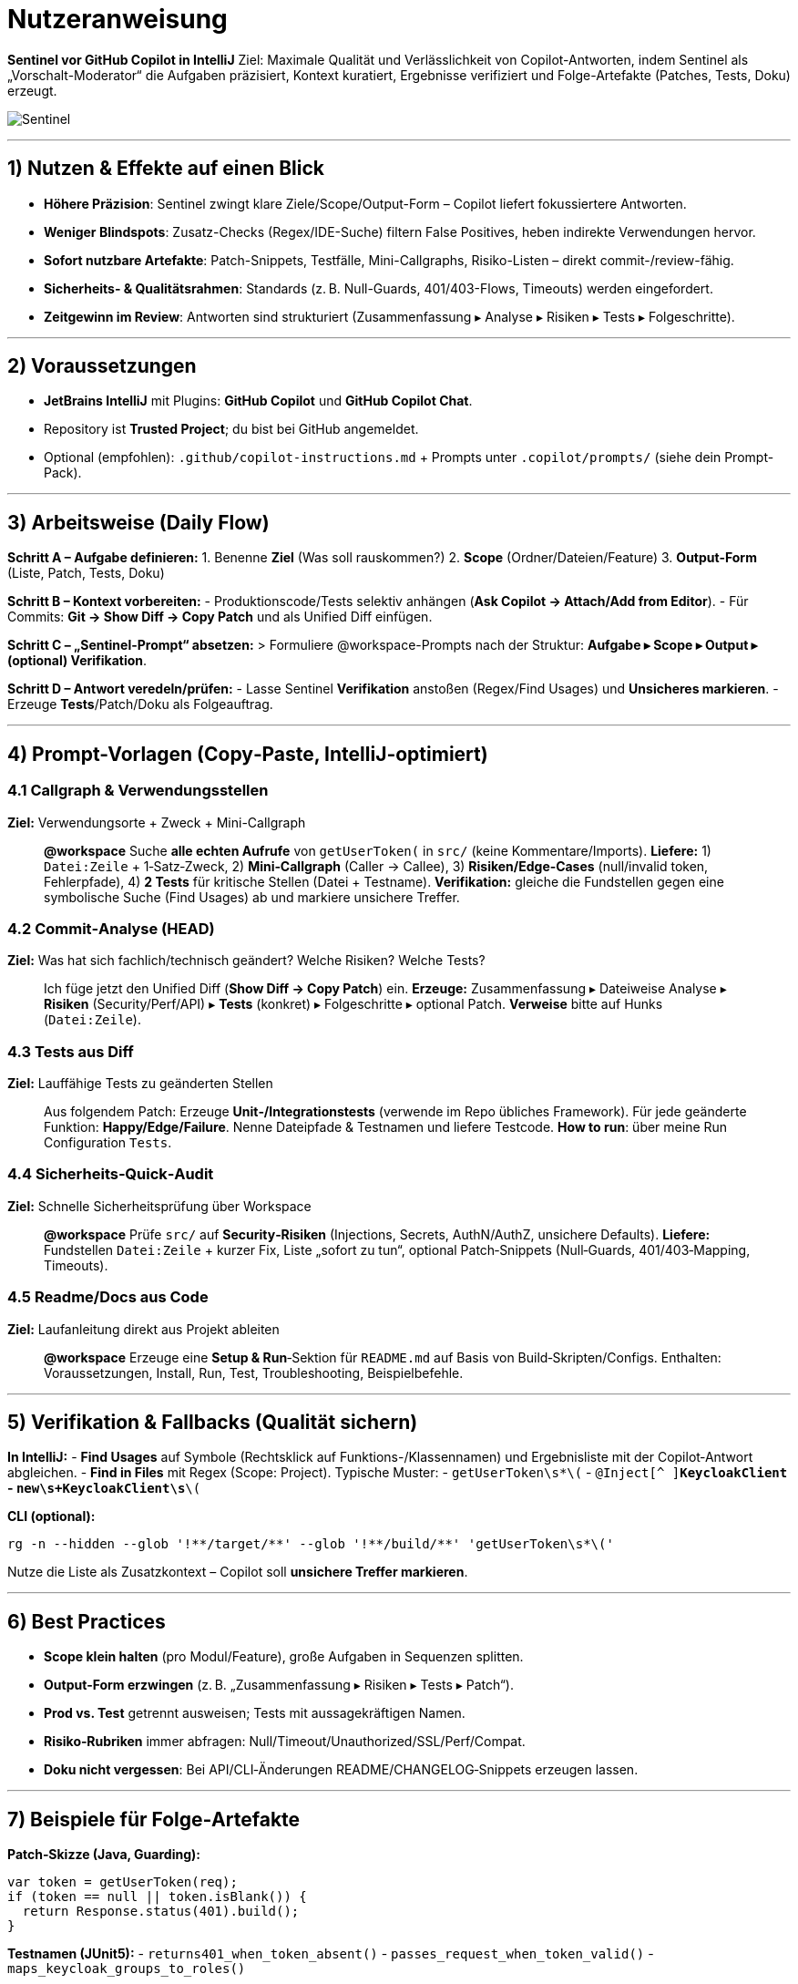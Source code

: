 # Nutzeranweisung

**Sentinel vor GitHub Copilot in IntelliJ**  
Ziel: Maximale Qualität und Verlässlichkeit von Copilot-Antworten, indem Sentinel als „Vorschalt-Moderator“ die Aufgaben präzisiert, Kontext kuratiert, Ergebnisse verifiziert und Folge-Artefakte (Patches, Tests, Doku) erzeugt.

image:../image/Sentinel.png[]

---

<<<

## 1) Nutzen & Effekte auf einen Blick
- **Höhere Präzision**: Sentinel zwingt klare Ziele/Scope/Output-Form – Copilot liefert fokussiertere Antworten.
- **Weniger Blindspots**: Zusatz-Checks (Regex/IDE-Suche) filtern False Positives, heben indirekte Verwendungen hervor.
- **Sofort nutzbare Artefakte**: Patch-Snippets, Testfälle, Mini-Callgraphs, Risiko-Listen – direkt commit-/review-fähig.
- **Sicherheits- & Qualitätsrahmen**: Standards (z. B. Null-Guards, 401/403-Flows, Timeouts) werden eingefordert.
- **Zeitgewinn im Review**: Antworten sind strukturiert (Zusammenfassung ▸ Analyse ▸ Risiken ▸ Tests ▸ Folgeschritte).

---

## 2) Voraussetzungen
- **JetBrains IntelliJ** mit Plugins: *GitHub Copilot* und *GitHub Copilot Chat*.
- Repository ist **Trusted Project**; du bist bei GitHub angemeldet.
- Optional (empfohlen): `.github/copilot-instructions.md` + Prompts unter `.copilot/prompts/` (siehe dein Prompt-Pack).

---

## 3) Arbeitsweise (Daily Flow)
**Schritt A – Aufgabe definieren:**
1. Benenne **Ziel** (Was soll rauskommen?)  
2. **Scope** (Ordner/Dateien/Feature)  
3. **Output-Form** (Liste, Patch, Tests, Doku)  

**Schritt B – Kontext vorbereiten:**
- Produktionscode/Tests selektiv anhängen (*Ask Copilot → Attach/Add from Editor*).  
- Für Commits: *Git → Show Diff → Copy Patch* und als Unified Diff einfügen.  

**Schritt C – „Sentinel-Prompt“ absetzen:**
> Formuliere @workspace-Prompts nach der Struktur: **Aufgabe ▸ Scope ▸ Output ▸ (optional) Verifikation**.

**Schritt D – Antwort veredeln/prüfen:**
- Lasse Sentinel **Verifikation** anstoßen (Regex/Find Usages) und **Unsicheres markieren**.  
- Erzeuge **Tests**/Patch/Doku als Folgeauftrag.

---

## 4) Prompt-Vorlagen (Copy‑Paste, IntelliJ-optimiert)

### 4.1 Callgraph & Verwendungsstellen
**Ziel:** Verwendungsorte + Zweck + Mini-Callgraph

> **@workspace** Suche **alle echten Aufrufe** von `getUserToken(` in `src/` (keine Kommentare/Imports).  
> **Liefere:** 1) `Datei:Zeile` + 1‑Satz‑Zweck, 2) **Mini‑Callgraph** (Caller → Callee), 3) **Risiken/Edge‑Cases** (null/invalid token, Fehlerpfade), 4) **2 Tests** für kritische Stellen (Datei + Testname).  
> **Verifikation:** gleiche die Fundstellen gegen eine symbolische Suche (Find Usages) ab und markiere unsichere Treffer.

### 4.2 Commit‑Analyse (HEAD)
**Ziel:** Was hat sich fachlich/technisch geändert? Welche Risiken? Welche Tests?

> Ich füge jetzt den Unified Diff (*Show Diff → Copy Patch*) ein.  
> **Erzeuge:** Zusammenfassung ▸ Dateiweise Analyse ▸ **Risiken** (Security/Perf/API) ▸ **Tests** (konkret) ▸ Folgeschritte ▸ optional Patch.  
> **Verweise** bitte auf Hunks (`Datei:Zeile`).

### 4.3 Tests aus Diff
**Ziel:** Lauffähige Tests zu geänderten Stellen

> Aus folgendem Patch: Erzeuge **Unit‑/Integrationstests** (verwende im Repo übliches Framework). Für jede geänderte Funktion: **Happy/Edge/Failure**. Nenne Dateipfade & Testnamen und liefere Testcode. **How to run**: über meine Run Configuration `Tests`.

### 4.4 Sicherheits‑Quick‑Audit
**Ziel:** Schnelle Sicherheitsprüfung über Workspace

> **@workspace** Prüfe `src/` auf **Security‑Risiken** (Injections, Secrets, AuthN/AuthZ, unsichere Defaults).  
> **Liefere:** Fundstellen `Datei:Zeile` + kurzer Fix, Liste „sofort zu tun“, optional Patch‑Snippets (Null‑Guards, 401/403‑Mapping, Timeouts).

### 4.5 Readme/Docs aus Code
**Ziel:** Laufanleitung direkt aus Projekt ableiten

> **@workspace** Erzeuge eine **Setup & Run**‑Sektion für `README.md` auf Basis von Build‑Skripten/Configs. Enthalten: Voraussetzungen, Install, Run, Test, Troubleshooting, Beispielbefehle.

---

## 5) Verifikation & Fallbacks (Qualität sichern)
**In IntelliJ:**
- **Find Usages** auf Symbole (Rechtsklick auf Funktions-/Klassennamen) und Ergebnisliste mit der Copilot‑Antwort abgleichen.
- **Find in Files** mit Regex (Scope: Project). Typische Muster:  
  - `getUserToken\s*\(`  
  - `@Inject[^
]*KeycloakClient`  
  - `new\s+KeycloakClient\s*\(`

**CLI (optional):**
```bash
rg -n --hidden --glob '!**/target/**' --glob '!**/build/**' 'getUserToken\s*\('
```
Nutze die Liste als Zusatzkontext – Copilot soll **unsichere Treffer markieren**.

---

## 6) Best Practices
- **Scope klein halten** (pro Modul/Feature), große Aufgaben in Sequenzen splitten.
- **Output‑Form erzwingen** (z. B. „Zusammenfassung ▸ Risiken ▸ Tests ▸ Patch“).
- **Prod vs. Test** getrennt ausweisen; Tests mit aussagekräftigen Namen.
- **Risiko‑Rubriken** immer abfragen: Null/Timeout/Unauthorized/SSL/Perf/Compat.
- **Doku nicht vergessen**: Bei API/CLI‑Änderungen README/CHANGELOG‑Snippets erzeugen lassen.

---

## 7) Beispiele für Folge‑Artefakte
**Patch‑Skizze (Java, Guarding):**
```java
var token = getUserToken(req);
if (token == null || token.isBlank()) {
  return Response.status(401).build();
}
```

**Testnamen (JUnit5):**
- `returns401_when_token_absent()`  
- `passes_request_when_token_valid()`  
- `maps_keycloak_groups_to_roles()`

---

## 8) Troubleshooting
- **„Weiß nicht, was du meinst“**: Prompt zu vage → Ziel/Scope/Output angeben, Dateien/Diff anhängen.
- **Kein Kontext**: Projekt nicht trusted oder Dateien nicht angehängt.  
- **Zu großer Patch**: Diff nach Modulen splitten und nacheinander schicken.  
- **Policy‑Blocker**: Verzeichnisse/Dateitypen ggf. ausgeschlossen → relevante Ausschnitte senden.

---

## 9) Grenzen
- Kein echtes Hintergrund‑Lernen/Persistenz.  
- Sehr große Repos sprengen Kontext → aufteilen & gezielt anhängen.  
- Binär/Generated Files werden ignoriert – immer Quell‑/Konfig‑Dateien nutzen.

---

## 10) Quick‑Start (2 Minuten)
1. *Show Diff → Copy Patch* und in Copilot Chat einfügen.  
2. Prompt „Commit‑Analyse (HEAD)“ verwenden (Abschnitt 4.2).  
3. Direkt im Anschluss „Tests aus Diff“ (4.3) ausführen.  
4. Optional: „Sicherheits‑Quick‑Audit“ (4.4) und Docs (4.5).  
5. Übernehmen, prüfen, committen.

---

## 11) Was Sentinel kann (Fähigkeiten & Mehrwert)

### A) Prompt-Orchestrierung & Kontext-Kuration
- **Aufgabenpräzisierung**: Ziel ▸ Scope ▸ Output-Form erzwingen; reduziert Nachfragen und Streuverluste.
- **Kontext-Bundling**: Diffs, relevante Dateien/Abschnitte, Build-/Run-Configs gezielt zusammenstellen.
- **@workspace-Governance**: Scopes definieren (Ordner/Dateien), große Vorhaben in Sequenzen splitten.

### B) Analyse & Verifikation
- **Querverifikation**: Antworten gegen symbolische Suche (IntelliJ *Find Usages*) und Regex/CLI (z. B. `ripgrep`) abgleichen.
- **Mini-Callgraphs**: Caller → Callee-Pfade extrahieren, kritische Flows markieren.
- **Lückenfinder**: Prod vs. Test trennen, ungetestete Pfade/Edge-Cases identifizieren.

### C) Artefakt-Generierung (sofort nutzbar)
- **Patches**: Guarding, Fehlerpfade, kleine Refactorings mit Diff.
- **Tests**: Konkrete Unit/Integration-Tests (Happy/Edge/Failure) inkl. Dateinamen & How-to-run.
- **Doku**: README-/CHANGELOG-Snippets, API-Tabellen, Migrationshinweise.

### D) Qualitäts- & Sicherheitsrahmen
- **Risk Lists**: Security (AuthN/AuthZ, Injections, Secrets), Performance (N+1, O(n²), I/O), Kompatibilität.
- **Policy-Konformität**: Keine Secrets, keine Halluzinations-Behauptungen; Unsicheres kennzeichnen, Minimalnachfragen.
- **Review-Ready Output**: Strukturierte Antworten (Zusammenfassung ▸ Analyse ▸ Risiken ▸ Tests ▸ Folgeschritte).

### E) Tooling & IDE-Integration
- **IntelliJ-optimiert**: *Show Diff → Copy Patch*, *Ask Copilot/Attach*, Run Configs einbinden.
- **CLI-Hooks**: Beispielbefehle für `git`, `rg`, Build-Tools; Ergebnisse als Chat-Kontext nutzen.

### F) Grenzen (ehrlich benannt)
- **Kein Hintergrundlernen/Persistenz**; arbeitet im aktuellen Chatkontext.
- **Kontextfenster-Limits**: Große Repos modularisieren; gezielt scopen.
- **Keine Policy-Umgehung**: Sicherheits- und Unternehmensregeln werden respektiert.



---

## 12) @workspace Prompt‑Kollektion (praxisnah)
Nachfolgende Prompts sind **copy‑paste‑fertig**. Jede Karte nennt kurz die **Wirkung**.

### 12.1 Architektur‑Überblick
> **@workspace** Erkläre die Architektur von `src/` in 6–8 Sätzen: Module, Hauptabhängigkeiten, Datenflüsse, Einstiegspunkte. Markiere Schlüsseldateien mit Pfad.
**Wirkung:** Struktur & Hotspots auf einen Blick (Onboarding, Orientierung).

### 12.2 Call‑Graph / Verwendungsstellen
> **@workspace** Wo wird `getUserToken` aufgerufen? Nenne Dateien + Zeilen, 1‑Satz‑Zweck je Aufruf.
**Wirkung:** Fundstellenliste als „Jump‑List“ für Impact‑Analysen.

### 12.3 Refactoring‑Skizze (kleines Modul)
> **@workspace** Für `src/auth/*.ts`: Schlage ein Refactoring auf eine getrennte Service‑Schicht vor. Liefere Begründung, Patch (Diff), Risiken/Edge‑Cases, 3 Tests.
**Wirkung:** Direkt umsetzbare Patches + Tests statt generischer Tipps.

### 12.4 Test‑Lücken schließen
> **@workspace** Liste Funktionen in `src/utils/` ohne Tests und generiere pro Datei 2–3 konkrete Unit‑Tests (Happy/Edge/Failure). Nenne Dateipfade & Testnamen.
**Wirkung:** Lücken sichtbar + sofortige Testentwürfe.

### 12.5 Fehlerursache eingrenzen
> **@workspace** Finde Ursachen für `TypeError: cannot read properties of undefined (email)` in `backend/src/`. Zeige Codepfade (Datei:Zeile) und einen minimalen Fix.
**Wirkung:** Kandidatenstellen + minimal‑invasiver Fix.

### 12.6 Sicherheits‑Durchgang (Quick Audit)
> **@workspace** Prüfe `src/` auf Security‑Risiken (Injections, Secrets, AuthN/AuthZ, unsichere Defaults). Liefere Fundorte + kurze Fix‑Steps.
**Wirkung:** Heuristische Schwachstellen‑Checks mit Remediation.

### 12.7 Performance‑Nadelöhre
> **@workspace** Finde potentiell teure Stellen (N+1, O(n²), blockierende I/O) in `src/`. Liste Codeausschnitte + Alternativen (mit Big‑O‑Hinweis).
**Wirkung:** schnelle Performance‑Verbesserungen anstoßen.

### 12.8 API‑Kontrakt extrahieren
> **@workspace** Erstelle eine kompakte API‑Übersicht aus `src/api/`: Endpoints/Funktionen, Parameter, Rückgaben, Fehlercodes. Format: Tabelle + 3 Beispiele.
**Wirkung:** Schnell‑Docs/PR‑Beschreibung aus Code ableiten.

### 12.9 Migrationsleitfaden
> **@workspace** Migrieren von `v1` auf `v2` in `src/featureX/`. Erzeuge Breaking‑Changes, Mapping alt→neu, To‑Dos und ein Beispiel‑Patch.
**Wirkung:** Strukturierter Change‑Guide + Start‑Patch.

### 12.10 Dead‑Code‑Detektor (Light)
> **@workspace** Finde in `src/` unreferenzierte Funktionen/Dateien. Liste Kandidaten + Beleg (oder Fehlen) und schlage Entfernen/Deprecation vor.
**Wirkung:** Aufräumen mit Evidenz.

### 12.11 Konfig‑Validierung
> **@workspace** Prüfe `config/*` und Build‑Files (Gradle/Maven/tsconfig) auf Inkonsistenzen. Melde Probleme + konkrete Fix‑Diffs.
**Wirkung:** Build‑/Run‑Probleme früh erkennen.

### 12.12 Readme‑Upgrade
> **@workspace** Erzeuge eine **Setup & Run**‑Sektion für `README.md` basierend auf Build‑Skripten/Configs. Enthalten: Voraussetzungen, Install, Run, Test, Troubleshooting.
**Wirkung:** Laufbare Doku direkt aus Projektartefakten.

### 12.13 PR‑Review aus Workspace
> **@workspace** (Ich hänge geänderte Dateien an.) Erzeuge ein Review mit: Summary, Stärken, Risiken (Security/Perf), offenen Fragen und 5 gezielten Testfällen.
**Wirkung:** Strukturierte Reviewer‑Notizen aus realem Kontext.

### 12.14 TODO‑Schulden bündeln
> **@workspace** Sammle alle `TODO`/`FIXME` in `src/`, gruppiere nach Modul, gib Aufwandsschätzung (S/M/L) und eine Prioritätenliste (High/Med/Low).
**Wirkung:** Schnelles Backlog‑Snippet.

### 12.15 Change‑Impact vor Refactor
> **@workspace** Wenn `UserService` in `src/users/` geändert/umbenannt wird: Welche Dateien sind betroffen? Liste Pfade + fragile Stellen (Reflection, String‑Lookups).
**Wirkung:** Vorwärtsgerichtete Impact‑Analyse.

